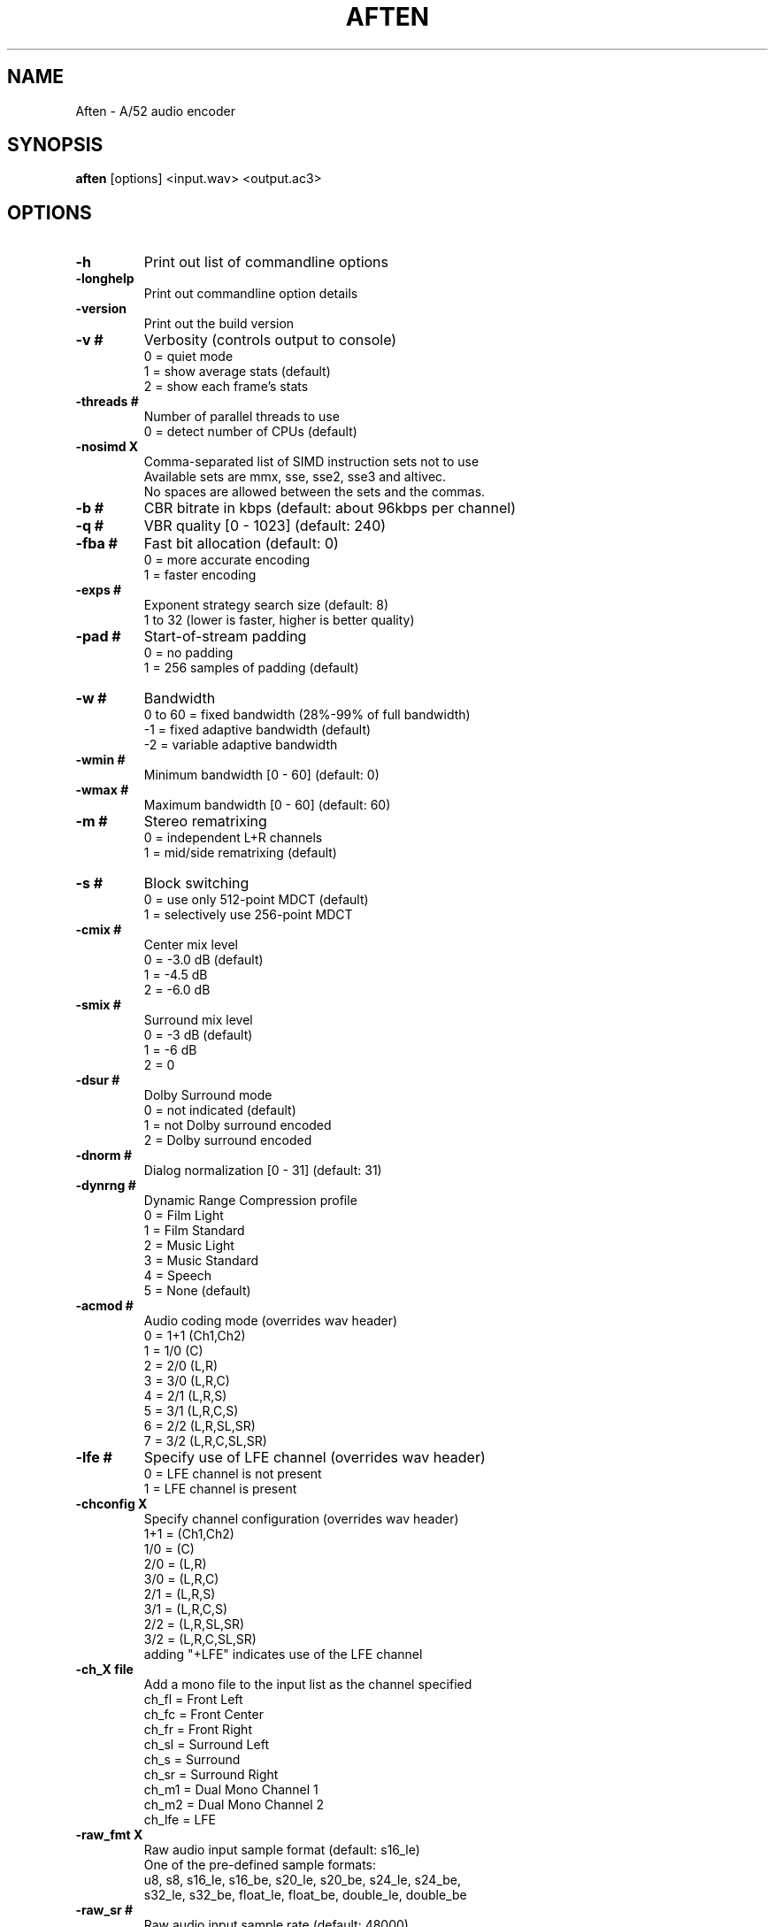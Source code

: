 .TH AFTEN 1 "NOVEMBER 2014"

.SH NAME
Aften \- A/52 audio encoder

.SH SYNOPSIS
.B aften \fR[options] <input.wav> <output.ac3>

.SH OPTIONS
.TP
.B \-h
Print out list of commandline options
.TP
.B \-longhelp
Print out commandline option details
.TP
.B \-version
Print out the build version
.TP
.B \-v #
Verbosity (controls output to console)
.br
0 = quiet mode
.br
1 = show average stats (default)
.br
2 = show each frame's stats
.TP
.B \-threads #
Number of parallel threads to use
.br
0 = detect number of CPUs (default)
.TP
.B \-nosimd X
Comma-separated list of SIMD instruction sets not to use
.br
Available sets are mmx, sse, sse2, sse3 and altivec.
.br
No spaces are allowed between the sets and the commas.
.TP
.B \-b #
CBR bitrate in kbps (default: about 96kbps per channel)
.TP
.B \-q #
VBR quality [0 - 1023] (default: 240)
.TP
.B \-fba #
Fast bit allocation (default: 0)
.br
0 = more accurate encoding
.br
1 = faster encoding
.TP
.B \-exps #
Exponent strategy search size (default: 8)
.br
1 to 32 (lower is faster, higher is better quality)
.TP
.B \-pad #
Start-of-stream padding
.br
0 = no padding
.br
1 = 256 samples of padding (default)
.TP
.B \-w #
Bandwidth
.br
0 to 60 = fixed bandwidth (28%-99% of full bandwidth)
.br
-1 = fixed adaptive bandwidth (default)
.br
-2 = variable adaptive bandwidth
.TP
.B \-wmin #
Minimum bandwidth [0 - 60] (default: 0)
.TP
.B \-wmax #
Maximum bandwidth [0 - 60] (default: 60)
.TP
.B \-m #
Stereo rematrixing
.br
0 = independent L+R channels
.br
1 = mid/side rematrixing (default)
.TP
.B \-s #
Block switching
.br
0 = use only 512-point MDCT (default)
.br
1 = selectively use 256-point MDCT
.TP
.B \-cmix #
Center mix level
.br
0 = -3.0 dB (default)
.br
1 = -4.5 dB
.br
2 = -6.0 dB
.TP
.B \-smix #
Surround mix level
.br
0 = -3 dB (default)
.br
1 = -6 dB
.br
2 = 0
.TP
.B \-dsur #
Dolby Surround mode
.br
0 = not indicated (default)
.br
1 = not Dolby surround encoded
.br
2 = Dolby surround encoded
.TP
.B \-dnorm #
Dialog normalization [0 - 31] (default: 31)
.TP
.B \-dynrng #
Dynamic Range Compression profile
.br
0 = Film Light
.br
1 = Film Standard
.br
2 = Music Light
.br
3 = Music Standard
.br
4 = Speech
.br
5 = None (default)
.TP
.B \-acmod #
Audio coding mode (overrides wav header)
.br
0 = 1+1 (Ch1,Ch2)
.br
1 = 1/0 (C)
.br
2 = 2/0 (L,R)
.br
3 = 3/0 (L,R,C)
.br
4 = 2/1 (L,R,S)
.br
5 = 3/1 (L,R,C,S)
.br
6 = 2/2 (L,R,SL,SR)
.br
7 = 3/2 (L,R,C,SL,SR)
.TP
.B \-lfe #
Specify use of LFE channel (overrides wav header)
.br
0 = LFE channel is not present
.br
1 = LFE channel is present
.TP
.B \-chconfig X
Specify channel configuration (overrides wav header)
.br
1+1 = (Ch1,Ch2)
.br
1/0 = (C)
.br
2/0 = (L,R)
.br
3/0 = (L,R,C)
.br
2/1 = (L,R,S)
.br
3/1 = (L,R,C,S)
.br
2/2 = (L,R,SL,SR)
.br
3/2 = (L,R,C,SL,SR)
.br
adding "+LFE" indicates use of the LFE channel
.TP
.B \-ch_X file
Add a mono file to the input list as the channel specified
.br
ch_fl  = Front Left
.br
ch_fc  = Front Center
.br
ch_fr  = Front Right
.br
ch_sl  = Surround Left
.br
ch_s   = Surround
.br
ch_sr  = Surround Right
.br
ch_m1  = Dual Mono Channel 1
.br
ch_m2  = Dual Mono Channel 2
.br
ch_lfe = LFE
.TP
.B \-raw_fmt X
Raw audio input sample format (default: s16_le)
.br
One of the pre-defined sample formats:
.br
u8, s8, s16_le, s16_be, s20_le, s20_be, s24_le, s24_be,
.br
s32_le, s32_be, float_le, float_be, double_le, double_be
.TP
.B \-raw_sr #
Raw audio input sample rate (default: 48000)
.TP
.B \-raw_ch #
Raw audio input channels (default: 1)
.TP
.B \-chmap #
Channel mapping order of input audio
.br
0 = WAVE mapping (default)
.br
1 = AC-3 mapping
.br
2 = MPEG mapping
.TP
.B \-readtoeof #
Read input WAVE audio data until the end-of-file
.br
0 = use data size in header (default)
.br
1 = read data until end-of-file
.TP
.B \-bwfilter #
Specify use of the bandwidth low-pass filter
.br
0 = do not apply filter (default)
.br
1 = apply filter
.TP
.B \-dcfilter #
Specify use of the DC high-pass filter
.br
0 = do not apply filter (default)
.br
1 = apply filter
.TP
.B \-lfefilter #
Specify use of the LFE low-pass filter
.br
0 = do not apply filter (default)
.br
1 = apply filter
.TP
.B \-xbsi1 #
Specify use of extended bitstream info 1
.br
0 = do not write xbsi1
.br
1 = write xbsi1
.TP
.B \-dmixmod #
Preferred stereo downmix mode
.br
0 = not indicated (default)
.br
1 = Lt/Rt downmix preferred
.br
2 = Lo/Ro downmix preferred
.TP
.B \-ltrtcmix #
Lt/Rt center mix level
.TP
.B \-ltrtsmix #
Lt/Rt surround mix level
.TP
.B \-lorocmix #
Lo/Ro center mix level
.TP
.B \-lorosmix #
Lo/Ro surround mix level
.br
0 = +3.0 dB
.br
1 = +1.5 dB
.br
2 =  0.0 dB
.br
3 = -1.5 dB
.br
4 = -3.0 dB (default)
.br
5 = -4.5 dB
.br
6 = -6.0 dB
.br
7 = -inf dB
.TP
.B \-xbsi2 #
Specify use of extended bitstream info 2
.br
0 = do not write xbsi2
.br
1 = write xbsi2
.TP
.B \-dsurexmod #
Dolby Surround EX mode
.br
0 = not indicated (default)
.br
1 = Not Dolby Surround EX encoded
.br
2 = Dolby Surround EX encoded
.TP
.B \-dheadphon #
Dolby Headphone mode
.br
0 = not indicated (default)
.br
1 = Not Dolby Headphone encoded
.br
2 = Dolby Headphone encoded
.TP
.B \-adconvtyp #
A/D converter type
.br
0 = Standard (default)
.br
1 = HDCD

.SH COPYRIGHT
Copyright \(co 2006-2009 Justin Ruggles, Prakash Punnoor, et al.

